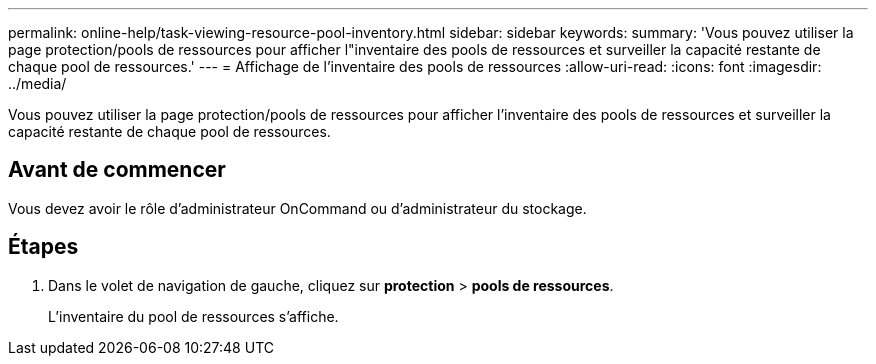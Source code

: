 ---
permalink: online-help/task-viewing-resource-pool-inventory.html 
sidebar: sidebar 
keywords:  
summary: 'Vous pouvez utiliser la page protection/pools de ressources pour afficher l"inventaire des pools de ressources et surveiller la capacité restante de chaque pool de ressources.' 
---
= Affichage de l'inventaire des pools de ressources
:allow-uri-read: 
:icons: font
:imagesdir: ../media/


[role="lead"]
Vous pouvez utiliser la page protection/pools de ressources pour afficher l'inventaire des pools de ressources et surveiller la capacité restante de chaque pool de ressources.



== Avant de commencer

Vous devez avoir le rôle d'administrateur OnCommand ou d'administrateur du stockage.



== Étapes

. Dans le volet de navigation de gauche, cliquez sur *protection* > *pools de ressources*.
+
L'inventaire du pool de ressources s'affiche.


